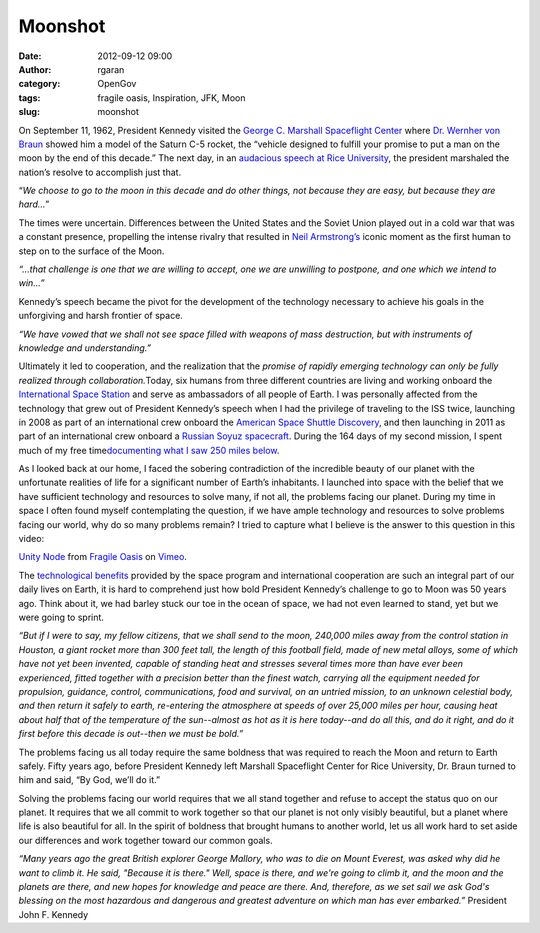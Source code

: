 Moonshot
########
:date: 2012-09-12 09:00
:author: rgaran
:category: OpenGov
:tags: fragile oasis, Inspiration, JFK, Moon
:slug: moonshot

On September 11, 1962, President Kennedy visited the `George C. Marshall
Spaceflight Center`_ where `Dr. Wernher von Braun`_ showed him a model
of the Saturn C-5 rocket, the “vehicle designed to fulfill your promise
to put a man on the moon by the end of this decade.” The next day, in an
`audacious speech at Rice University`_, the president marshaled the
nation’s resolve to accomplish just that.

“\ *We choose to go to the moon in this decade and do other things, not
because they are easy, but because they are hard…*\ ”

The times were uncertain. Differences between the United States and the
Soviet Union played out in a cold war that was a constant presence,
propelling the intense rivalry that resulted in `Neil Armstrong’s`_
iconic moment as the first human to step on to the surface of the Moon.

*“…that challenge is one that we are willing to accept, one we are
unwilling to postpone, and one which we intend to win...”*

Kennedy’s speech became the pivot for the development of the technology
necessary to achieve his goals in the unforgiving and harsh frontier of
space.

*“We have vowed that we shall not see space filled with weapons of mass
destruction, but with instruments of knowledge and understanding.”*

Ultimately it led to cooperation, and the realization that the *promise
of rapidly emerging technology can only be fully realized through
collaboration.*\ Today, six humans from three different countries are
living and working onboard the `International Space Station`_ and serve
as ambassadors of all people of Earth. I was personally affected from
the technology that grew out of President Kennedy’s speech when I had
the privilege of traveling to the ISS twice, launching in 2008 as part
of an international crew onboard the `American Space Shuttle
Discovery`_, and then launching in 2011 as part of an international crew
onboard a `Russian Soyuz spacecraft`_. During the 164 days of my second
mission, I spent much of my free time\ `documenting what I saw 250 miles
below`_.

As I looked back at our home, I faced the sobering contradiction of the
incredible beauty of our planet with the unfortunate realities of life
for a significant number of Earth’s inhabitants. I launched into space
with the belief that we have sufficient technology and resources to
solve many, if not all, the problems facing our planet. During my time
in space I often found myself contemplating the question, if we have
ample technology and resources to solve problems facing our world, why
do so many problems remain? I tried to capture what I believe is the
answer to this question in this video:

`Unity Node`_ from `Fragile Oasis`_ on `Vimeo`_.

The `technological benefits`_ provided by the space program and
international cooperation are such an integral part of our daily lives
on Earth, it is hard to comprehend just how bold President Kennedy’s
challenge to go to Moon was 50 years ago. Think about it, we had barley
stuck our toe in the ocean of space, we had not even learned to stand,
yet but we were going to sprint.

*“But if I were to say, my fellow citizens, that we shall send to the
moon, 240,000 miles away from the control station in Houston, a giant
rocket more than 300 feet tall, the length of this football field, made
of new metal alloys, some of which have not yet been invented, capable
of standing heat and stresses several times more than have ever been
experienced, fitted together with a precision better than the finest
watch, carrying all the equipment needed for propulsion, guidance,
control, communications, food and survival, on an untried mission, to an
unknown celestial body, and then return it safely to earth, re-entering
the atmosphere at speeds of over 25,000 miles per hour, causing heat
about half that of the temperature of the sun--almost as hot as it is
here today--and do all this, and do it right, and do it first before
this decade is out--then we must be bold.”*

The problems facing us all today require the same boldness that was
required to reach the Moon and return to Earth safely. Fifty years ago,
before President Kennedy left Marshall Spaceflight Center for Rice
University, Dr. Braun turned to him and said, “By God, we’ll do it.”

Solving the problems facing our world requires that we all stand
together and refuse to accept the status quo on our planet. It requires
that we all commit to work together so that our planet is not only
visibly beautiful, but a planet where life is also beautiful for all. In
the spirit of boldness that brought humans to another world, let us all
work hard to set aside our differences and work together toward our
common goals.

*“Many years ago the great British explorer George Mallory, who was to
die on Mount Everest, was asked why did he want to climb it. He said,
"Because it is there." Well, space is there, and we're going to climb
it, and the moon and the planets are there, and new hopes for knowledge
and peace are there. And, therefore, as we set sail we ask God's
blessing on the most hazardous and dangerous and greatest adventure on
which man has ever embarked.”* President John F. Kennedy

.. _George C. Marshall Spaceflight Center: http://www.nasa.gov/centers/marshall/history/index.html
.. _Dr. Wernher von Braun: http://www.nasa.gov/topics/history/features/vonbraun.html
.. _audacious speech at Rice University: http://www.jfklibrary.org/Research/Ready-Reference/JFK-Speeches/Address-at-Rice-University-on-the-Nations-Space-Effort-September-12-1962.aspx
.. _Neil Armstrong’s: http://www.nasa.gov/topics/people/galleries/armstrong.html
.. _International Space Station: http://www.nasa.gov/mission_pages/station/cooperation/index.html
.. _American Space Shuttle Discovery: http://www.nasa.gov/centers/kennedy/shuttleoperations/orbiters/discovery-info.html
.. _Russian Soyuz spacecraft: http://www.nasa.gov/mission_pages/station/structure/elements/soyuz/
.. _documenting what I saw 250 miles below: https://plus.google.com/u/0/b/106819891249477893372/photos/116214152295449083654/albums/5648104889925481025
.. _Unity Node: http://vimeo.com/49293284
.. _Fragile Oasis: http://vimeo.com/fragileoasis
.. _Vimeo: http://vimeo.com
.. _technological benefits: http://www.nasa.gov/mission_pages/station/research/benefits/index.html
